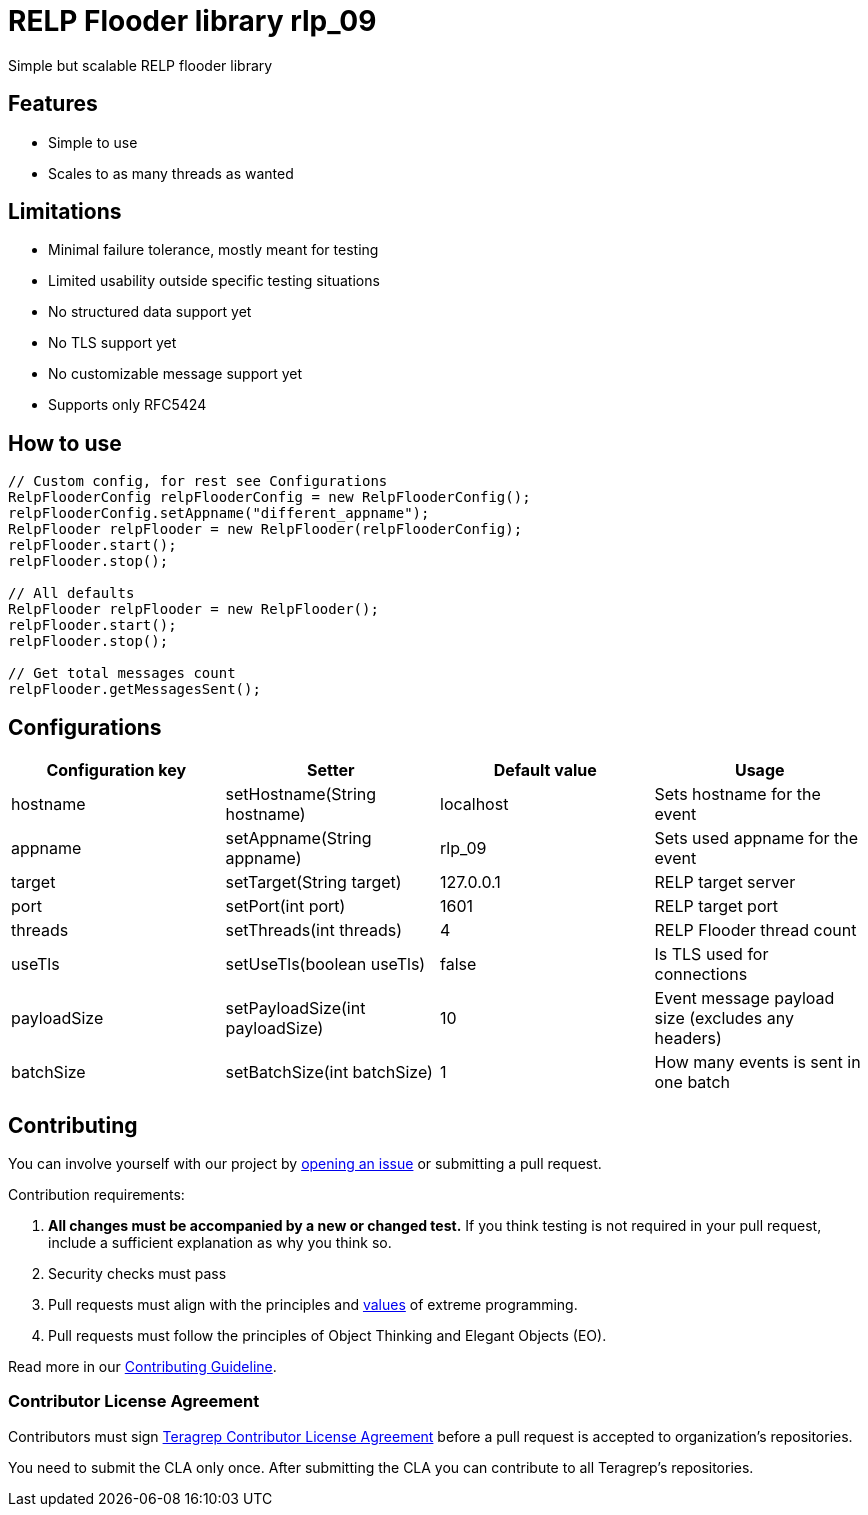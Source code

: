 = RELP Flooder library rlp_09

Simple but scalable RELP flooder library

== Features

- Simple to use
- Scales to as many threads as wanted

== Limitations

- Minimal failure tolerance, mostly meant for testing
- Limited usability outside specific testing situations
- No structured data support yet
- No TLS support yet
- No customizable message support yet
- Supports only RFC5424

== How to use

[sourcecode,java]
----
// Custom config, for rest see Configurations
RelpFlooderConfig relpFlooderConfig = new RelpFlooderConfig();
relpFlooderConfig.setAppname("different_appname");
RelpFlooder relpFlooder = new RelpFlooder(relpFlooderConfig);
relpFlooder.start();
relpFlooder.stop();

// All defaults
RelpFlooder relpFlooder = new RelpFlooder();
relpFlooder.start();
relpFlooder.stop();

// Get total messages count
relpFlooder.getMessagesSent();
----

== Configurations


[cols="4"]
|===
|Configuration key|Setter|Default value|Usage

|hostname|setHostname(String hostname)|localhost|Sets hostname for the event
|appname|setAppname(String appname)|rlp_09|Sets used appname for the event
|target|setTarget(String target)|127.0.0.1|RELP target server
|port|setPort(int port)|1601|RELP target port
|threads|setThreads(int threads)|4|RELP Flooder thread count
|useTls|setUseTls(boolean useTls)|false|Is TLS used for connections
|payloadSize|setPayloadSize(int payloadSize)|10|Event message payload size (excludes any headers)
|batchSize|setBatchSize(int batchSize)|1|How many events is sent in one batch

|===

== Contributing

You can involve yourself with our project by https://github.com/teragrep/rlp_09/issues/new/choose[opening an issue] or submitting a pull request.

Contribution requirements:

. *All changes must be accompanied by a new or changed test.* If you think testing is not required in your pull request, include a sufficient explanation as why you think so.
. Security checks must pass
. Pull requests must align with the principles and http://www.extremeprogramming.org/values.html[values] of extreme programming.
. Pull requests must follow the principles of Object Thinking and Elegant Objects (EO).

Read more in our https://github.com/teragrep/teragrep/blob/main/contributing.adoc[Contributing Guideline].

=== Contributor License Agreement

Contributors must sign https://github.com/teragrep/teragrep/blob/main/cla.adoc[Teragrep Contributor License Agreement] before a pull request is accepted to organization's repositories.

You need to submit the CLA only once. After submitting the CLA you can contribute to all Teragrep's repositories.
----
